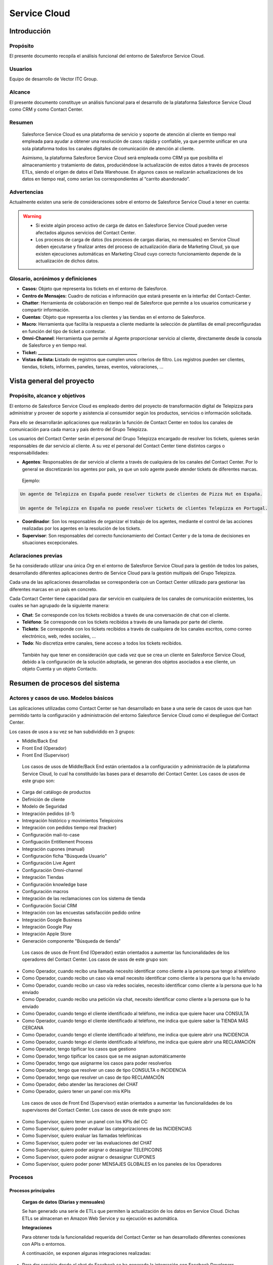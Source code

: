 .. centered:: |image0|

=============
Service Cloud
=============

Introducción 
=============

Propósito 
----------

El presente documento recopila el análisis funcional del entorno de Salesforce Service Cloud.

Usuarios 
---------

Equipo de desarrollo de Vector ITC Group.

Alcance
-------

El presente documento constituye un análisis funcional para el desarrollo de la plataforma Salesforce Service Cloud como CRM y como Contact Center.

Resumen 
--------

   Salesforce Service Cloud es una plataforma de servicio y soporte de atención al cliente en tiempo real empleada para ayudar a obtener una resolución de casos rápida y confiable, ya que permite unificar en una sola plataforma todos los canales digitales de comunicación de atención al cliente.

   Asimismo, la plataforma Salesforce Service Cloud será empleada como CRM ya que posibilita el almacenamiento y tratamiento de datos, produciéndose la actualización de estos datos a través de procesos ETLs, siendo el origen de datos el Data Warehouse. En algunos casos se realizarán actualizaciones de los datos en tiempo real, como serían los correspondientes al “carrito abandonado”.

Advertencias
------------

Actualmente existen una serie de consideraciones sobre el entorno de Salesforce Service Cloud a tener en cuenta:

	
.. warning::

	-  Si existe algún proceso activo de carga de datos en Salesforce Service Cloud pueden verse afectados algunos servicios del Contact Center.

	-  Los procesos de carga de datos (los procesos de cargas diarias, no mensuales) en Service Cloud deben ejecutarse y finalizar antes del proceso de actualización diaria de Marketing Cloud, ya que existen ejecuciones automáticas en Marketing Cloud cuyo correcto funcionamiento depende de la actualización de dichos datos.


Glosario, acrónimos y definiciones
----------------------------------

-  **Casos:** Objeto que representa los tickets en el entorno de Salesforce.

-  **Centro de Mensajes:** Cuadro de noticias e información que estará presente en la interfaz del Contact-Center.

-  **Chatter**: Herramienta de colaboración en tiempo real de Salesforce que permite a los usuarios comunicarse y compartir información.

-  **Cuentas**: Objeto que representa a los clientes y las tiendas en el entorno de Salesforce.

-  **Macro**: Herramienta que facilita la respuesta a cliente mediante la selección de plantillas de email preconfiguradas en función del tipo de ticket a contestar.

-  **Omni-Channel**: Herramienta que permite al Agente proporcionar servicio al cliente, directamente desde la consola de Salesforce y en tiempo real.

-  **Ticket: \______________________________________________\_**

-  **Vistas de lista: L**\ istado de registros que cumplen unos criterios de filtro. Los registros pueden ser clientes, tiendas, tickets, informes, paneles, tareas, eventos, valoraciones, …

Vista general del proyecto 
===========================

Propósito, alcance y objetivos
------------------------------

El entorno de Salesforce Service Cloud es empleado dentro del proyecto de transformación digital de Telepizza para administrar y proveer de soporte y asistencia al consumidor según los productos, servicios o información solicitada.

Para ello se desarrollarán aplicaciones que realizarán la función de Contact Center en todos los canales de comunicación para cada marca y país dentro del Grupo Telepizza.

Los usuarios del Contact Center serán el personal del Grupo Telepizza encargado de resolver los tickets, quienes serán responsables de dar servicio al cliente. A su vez el personal del Contact Center tiene distintos cargos o responsabilidades:

-  **Agentes**: Responsables de dar servicio al cliente a través de cualquiera de los canales del Contact Center. Por lo general se discretizarán los agentes por país, ya que un solo agente puede atender tickets de diferentes marcas.

..

   Ejemplo:

.. code-block:: guess

	Un agente de Telepizza en España puede resolver tickets de clientes de Pizza Hut en España.

	Un agente de Telepizza en España no puede resolver tickets de clientes Telepizza en Portugal.

-  **Coordinador**: Son los responsables de organizar el trabajo de los agentes, mediante el control de las acciones realizadas por los agentes en la resolución de los tickets.

-  **Supervisor**: Son responsables del correcto funcionamiento del Contact Center y de la toma de decisiones en situaciones excepcionales.

Aclaraciones previas 
---------------------

Se ha considerado utilizar una única *Org* en el entorno de Salesforce Service Cloud para la gestión de todos los países, desarrollando diferentes aplicaciones dentro de Service Cloud para la gestión multipaís del Grupo Telepizza.

Cada una de las aplicaciones desarrolladas se correspondería con un Contact Center utilizado para gestionar las diferentes marcas en un país en concreto.

Cada Contact Center tiene capacidad para dar servicio en cualquiera de los canales de comunicación existentes, los cuales se han agrupado de la siguiente manera:

-  **Chat**: Se corresponde con los tickets recibidos a través de una conversación de chat con el cliente.

-  **Teléfono**: Se corresponde con los tickets recibidos a través de una llamada por parte del cliente.

-  **Tickets**: Se corresponde con los tickets recibidos a través de cualquiera de los canales escritos, como correo electrónico, web, redes sociales, ...

-  **Todo**: No discretiza entre canales, tiene acceso a todos los tickets recibidos.

..

   También hay que tener en consideración que cada vez que se crea un cliente en Salesforce Service Cloud, debido a la configuración de la solución adoptada, se generan dos objetos asociados a ese cliente, un objeto Cuenta y un objeto Contacto.

Resumen de procesos del sistema 
================================

Actores y casos de uso. Modelos básicos 
----------------------------------------

Las aplicaciones utilizadas como Contact Center se han desarrollado en base a una serie de casos de usos que han permitido tanto la configuración y administración del entorno Salesforce Service Cloud como el despliegue del Contact Center.

Los casos de usos a su vez se han subdividido en 3 grupos:

-  Middle/Back End

-  Front End (Operador)

-  Front End (Supervisor)

..

   Los casos de usos de Middle/Back End están orientados a la configuración y administración de la plataforma Service Cloud, lo cual ha constituido las bases para el desarrollo del Contact Center. Los casos de usos de este grupo son:

-  Carga del catálogo de productos

-  Definición de cliente

-  Modelo de Seguridad

-  Integración pedidos (d-1)

-  Intregración histórico y movimientos Telepicoins

-  Integración con pedidos tiempo real (tracker)

-  Configuración mail-to-case

-  Configuación Entitlement Process

-  Integración cupones (manual)

-  Configuración ficha "Búsqueda Usuario"

-  Configuración Live Agent

-  Configuración Omni-channel

-  Integración Tiendas

-  Configuración knowledge base

-  Configuración macros

-  Integración de las reclamaciones con los sistema de tienda

-  Configuración Social CRM

-  Integración con las encuestas satisfacción pedido online

-  Integración Google Business

-  Integración Google Play

-  Integración Apple Store

-  Generación componente "Búsqueda de tienda"

..

   Los casos de usos de Front End (Operador) están orientados a aumentar las funcionalidades de los operadores del Contact Center. Los casos de usos de este grupo son:

-  Como Operador, cuando recibo una llamada necesito identificar como cliente a la persona que tengo al teléfono

-  Como Operador, cuando recibo un caso vía email necesito identificar como cliente a la persona que lo ha enviado

-  Como Operador, cuando recibo un caso vía redes sociales, necesito identificar como cliente a la persona que lo ha enviado

-  Como Operador, cuando recibo una petición vía chat, necesito identificar como cliente a la persona que lo ha enviado

-  Como Operador, cuando tengo el cliente identificado al teléfono, me indica que quiere hacer una CONSULTA

-  Como Operador, cuando tengo el cliente identificado al teléfono, me indica que quiere saber la TIENDA MÁS CERCANA

-  Como Operador, cuando tengo el cliente identificado al teléfono, me indica que quiere abrir una INCIDENCIA

-  Como Operador, cuando tengo el cliente identificado al teléfono, me indica que quiere abrir una RECLAMACIÓN

-  Como Operador, tengo tipificar los casos que gestiono

-  Como Operador, tengo tipificar los casos que se me asignan automáticamente

-  Como Operador, tengo que asignarme los casos para poder resolverlos

-  Como Operador, tengo que resolver un caso de tipo CONSULTA o INCIDENCIA

-  Como Operador, tengo que resolver un caso de tipo RECLAMACIÓN

-  Como Operador, debo atender las iteraciones del CHAT

-  Como Operador, quiero tener un panel con mis KPIs

..

   Los casos de usos de Front End (Supervisor) están orientados a aumentar las funcionalidades de los supervisores del Contact Center. Los casos de usos de este grupo son:

-  Como Supervisor, quiero tener un panel con los KPIs del CC

-  Como Supervisor, quiero poder evaluar las categorizaciones de las INCIDENCIAS

-  Como Supervisor, quiero evaluar las llamadas telefónicas

-  Como Supervisor, quiero poder ver las evaluaciones del CHAT

-  Como Supervisor, quiero poder asignar o desasignar TELEPICOINS

-  Como Supervisor, quiero poder asignar o desasignar CUPONES

-  Como Supervisor, quiero poder poner MENSAJES GLOBALES en los paneles de los Operadores

Procesos 
---------

Procesos principales 
~~~~~~~~~~~~~~~~~~~~~

   **Cargas de datos (Diarias y mensuales)**

   Se han generado una serie de ETLs que permiten la actualización de los datos en Service Cloud. Dichas ETLs se almacenan en Amazon Web Service y su ejecución es automática.

   **Integraciones**

   Para obtener toda la funcionalidad requerida del Contact Center se han desarrollado diferentes conexiones con APIs o entornos.

   A continuación, se exponen algunas integraciones realizadas:

-  Para dar servicio desde el chat de Facebook se ha generado la integración con Facebook Developers.

-  Para dar servicio a través de las opiniones generadas en la aplicación de Telepizza se ha generado la integración con Google Reviews.

-  Para dar el servicio “Mi Telepi” (en el cual se requiere el control sobre los telepicoins asociados a un cliente) se ha generado la integración con la API de Wallet.

-  Para dar funcionalidad al buscador de tiendas del Contact Center se ha generado la ingración con la API Hiperion.

-  Para realizar el envío de comunicaciones a clientes se ha generado la integración entre los entornos de Service Cloud y Marketing Cloud.

..

   **Definición de Modelo de Datos**

   Para cada uno de los objetos utilizados en Salesforce se ha generado un modelo de datos que permita implementar cualquiera de las funcionalidades necesarias en Salesforce Service Cloud o Salesforce Marketing Cloud.

   Los objetos que han sufrido mayor evolución en su modelo de datos son:

-  Cuentas: Este objeto representa los clientes o tiendas.

-  Contactos: Este objeto representa los clientes.

-  Casos: Este objeto representa los tickets.

-  Oportunidades: Este objeto representa los pedidos.

..

   **Configuración de Omni-Channel**

   Debido a que la herramienta Omni-Channel permite al Agente proporcionar servicio al cliente, se ha realizado un proceso de configuración de esta herramienta para dar servicio en cualquiera de los canales elegidos por el cliente.

Procesos auxiliares 
~~~~~~~~~~~~~~~~~~~~

   **Buscadores de clientes, tiendas y pedidos**

   Se han generado mediante el modelo de programación Lightning Web Component los diferentes buscadores requeridos. Una vez realizada la integración con la API correspondiente, se ha procedido a desarrollar la funcionalidad de los buscadores mediante la programación de Lightning Components.

   **Valoraciones desde Google Review**

   Se ha realizado mediante programación Apex un proceso de recuperación de las opiniones generadas sobre la aplicación de Telepizza. Cada valoración que se recupera en Service Cloud produce la generación de un ticket.

   **Proceso de borrado**

   Se ha desarrollado mediante programación Apex un proceso de borrado en base a una serie de criterios, como, por ejemplo, la baja por parte del cliente genera el borrado de ese cliente en Salesforce.

Interfaces del sistema 
=======================

4.1 Back-end 
-------------

4.2 Front-end
-------------

A continuación, se exponen algunas interfaces del Contact Center utilizado por los agentes:

Página de Inicio
~~~~~~~~~~~~~~~~

La página de Inicio del Contact Center muestra principalmente una serie de KPIs sobre los tickets existentes:

|image1|\ También en la página de Inicio se muestra un centro de mensajes y los eventos asociados al usuario registrado en la plataforma Salesforce Service Cloud.

Menu del Contact Center
~~~~~~~~~~~~~~~~~~~~~~~

Los distintos apartados del Contact Center son accesibles desde el siguiente menú:

|image2|

Datos en Service Cloud
~~~~~~~~~~~~~~~~~~~~~~

Para visualizar clientes, tickets, ... seleccionando el apartado correspondiente a ese objeto se accede a una interfaz que muestra un listado de los registros buscados. Se pueden generar distintos listados personalizados que muestren los registros que cumplan unos criterios específicos.

|image3|

|image4|\ Seleccionando un registro del listado se accede a la interfaz de detalles y a toda la información relacionada con dicho registro.

Calendario
~~~~~~~~~~

El apartado Calendario da acceso a una agenda con los eventos asociados al usuario que haya realizado el registro. Por defecto se muestra como calendario semanal.

|image5|

.. |image0| image:: media/image1.png
   :width: 2.73333in
   :height: 3.15357in
.. |image1| image:: media/image2.png
   :width: 5.90556in
   :height: 3.95417in
.. |image2| image:: media/image3.png
   :width: 1.64181in
   :height: 3.1336in
.. |image3| image:: media/image4.png
   :width: 5.90556in
   :height: 2.54097in
.. |image4| image:: media/image5.png
   :width: 5.35119in
   :height: 3.90194in
.. |image5| image:: media/image6.png
   :width: 5.85556in
   :height: 4.18681in
